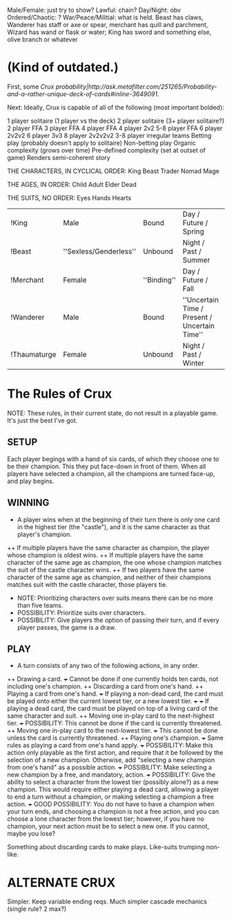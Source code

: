 Male/Female: just try to show?
Lawful: chain?
Day/Night: obv
Ordered/Chaotic: ?
War/Peace/Militial: what is held. Beast has claws, Wanderer has staff or axe or spear, merchant has quill and parchment, Wizard has wand or flask or water; King has sword and something else, olive branch or whatever

* (Kind of outdated.)

First, some [[Crux probability|http://ask.metafilter.com/251265/Probability-and-a-rather-unique-deck-of-cards#inline-3649091]].

Next: Ideally, Crux is capable of all of the following (most important bolded):

1 player solitaire (1 player vs the deck)
2 player solitaire
(3+ player solitaire?)
2 player FFA
3 player FFA
4 player FFA
4 player 2v2
5-8 player FFA
6 player 2v2v2
6 player 3v3
8 player 2v2v2v2
3-8 player irregular teams
Betting play (probably doesn't apply to solitaire)
Non-betting play
Organic complexity (grows over time)
Pre-defined complexity (set at outset of game)
Renders semi-coherent story

THE CHARACTERS, IN CYCLICAL ORDER:
King
Beast
Trader
Nomad
Mage

THE AGES, IN ORDER:
Child
Adult
Elder
Dead

THE SUITS, NO ORDER:
Eyes
Hands
Hearts


|!King| Male | Bound | Day / Future / Spring | Orderly | ''Militial'' |
|!Beast| ''Sexless/Genderless'' | Unbound | Night / Past / Summer | Chaotic | Warlike |
|!Merchant| Female | ''Binding'' | Day / Future / Fall | Orderly | Peaceful |
|!Wanderer| Male | Bound | ''Uncertain Time / Present / Uncertain Time'' | Chaotic | Warlike |
|!Thaumaturge| Female | Unbound | Night / Past / Winter | ''Order-bringing'' | Peaceful |

* The Rules of Crux

NOTE: These rules, in their current state, do not result in a playable game. It's just the best I've got.

** SETUP
Each player begings with a hand of six cards, of which they choose one to be their champion. This they put face-down in front of them. When all players have selected a champion, all the champions are turned face-up, and play begins.

** WINNING
+ A player wins when at the beginning of their turn there is only one card in the highest tier (the "castle"), and it is the same character as that player's champion.
++ If multiple players have the same character as champion, the player whose champion is oldest wins.
++ If multiple players have the same character of the same age as champion, the one whose champion matches the suit of the castle character wins.
++ If two players have the same character of the same age as champion, and neither of their champions matches suit with the castle character, those players tie.
+ NOTE: Prioritizing characters over suits means there can be no more than five teams.
+ POSSIBILITY: Prioritize suits over characters.
+ POSSIBILITY: Give players the option of passing their turn, and if every player passes, the game is a draw.

** PLAY
+ A turn consists of any two of the following actions, in any order.
++ Drawing a card.
+++ Cannot be done if one currently holds ten cards, not including one's champion.
++ Discarding a card from one's hand.
++ Playing a card from one's hand.
+++ If playing a non-dead card, the card must be played onto either the current lowest tier, or a new lowest tier.
+++ 
+++ If playing a dead card, the card must be played on top of a living card of the same character and suit.
++ Moving one in-play card to the next-highest tier.
+++ POSSIBILITY: This cannot be done if the card is currently threatened.
++ Moving one in-play card to the next-lowest tier.
+++ This cannot be done unless the card is currently threatened.
++ Playing one's champion.
+++ Same rules as playing a card from one's hand apply.
+++ POSSIBILITY: Make this action only playable as the first action, and require that it be followed by the selection of a new champion. Otherwise, add "selecting a new champion from one's hand" as a possible action.
+++ POSSIBILITY: Make selecting a new champion by a free, and mandatory, action.
+++ POSSIBILITY: Give the ability to select a character from the lowest tier (possibly alone?) as a new champion. This would require either playing a dead card, allowing a player to end a turn without a champion, or making selecting a champion a free action.
+++ GOOD POSSIBILITY: You do not have to have a champion when your turn ends, and choosing a champion is not a free action, and you can choose a lone character from the lowest tier; however, if you have no champion, your next action must be to select a new one. If you cannot, maybe you lose?

Something about discarding cards to make plays. Like-suits trumping non-like.

* ALTERNATE CRUX
Simpler. Keep variable ending reqs. Much simpler cascade mechanics (single rule? 2 max?)
